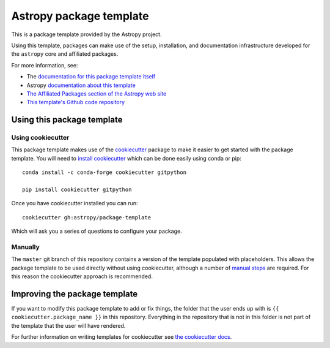 Astropy package template
========================

.. image:: http://img.shields.io/badge/powered%20by-AstroPy-orange.svg?style=flat
    :target: http://www.astropy.org
    :alt: Powered by Astropy Badge

This is a package template provided by the Astropy project.

Using this template, packages can make use of the setup, installation, and documentation
infrastructure developed for the ``astropy`` core and affiliated packages.

For more information, see:

* The `documentation for this package template itself  <http://docs.astropy.org/projects/package-template/en/latest/>`_
* Astropy `documentation about this template <http://docs.astropy.org/en/latest/development/affiliated-packages.html>`_
* `The Affiliated Packages section of the Astropy web site <http://affiliated.astropy.org>`_
* `This template's Github code repository <https://github.com/astropy/package-template>`_


Using this package template
---------------------------

Using cookiecutter
^^^^^^^^^^^^^^^^^^

This package template makes use of the `cookiecutter
<https://cookiecutter.readthedocs.io/en/latest/index.html>`__ package to
make it easier to get started with the package template. You will need to
`install cookiecutter
<https://cookiecutter.readthedocs.io/en/latest/installation.html>`__ which
can be done easily using conda or pip::

  conda install -c conda-forge cookiecutter gitpython

  pip install cookiecutter gitpython


Once you have cookiecutter installed you can run::

  cookiecutter gh:astropy/package-template

Which will ask you a series of questions to configure your package.


Manually
^^^^^^^^

The ``master`` git branch of this repository contains a version of the
template populated with placeholders.  This allows the package template to be
used directly without using cookiecutter, although a number of
`manual steps  <http://docs.astropy.org/projects/package-template/en/latest/>`_
are required.  For this reason the cookiecutter approach is recommended.



Improving the package template
------------------------------

If you want to modify this package template to add or fix things, the folder that
the user ends up with is ``{{ cookiecutter.package_name }}`` in this
repository. Everything in the repository that is not in this folder is not part
of the template that the user will have rendered.

For further information on writing templates for cookiecutter see `the cookiecutter docs <https://cookiecutter.readthedocs.io/en/latest/first_steps.html>`__.
